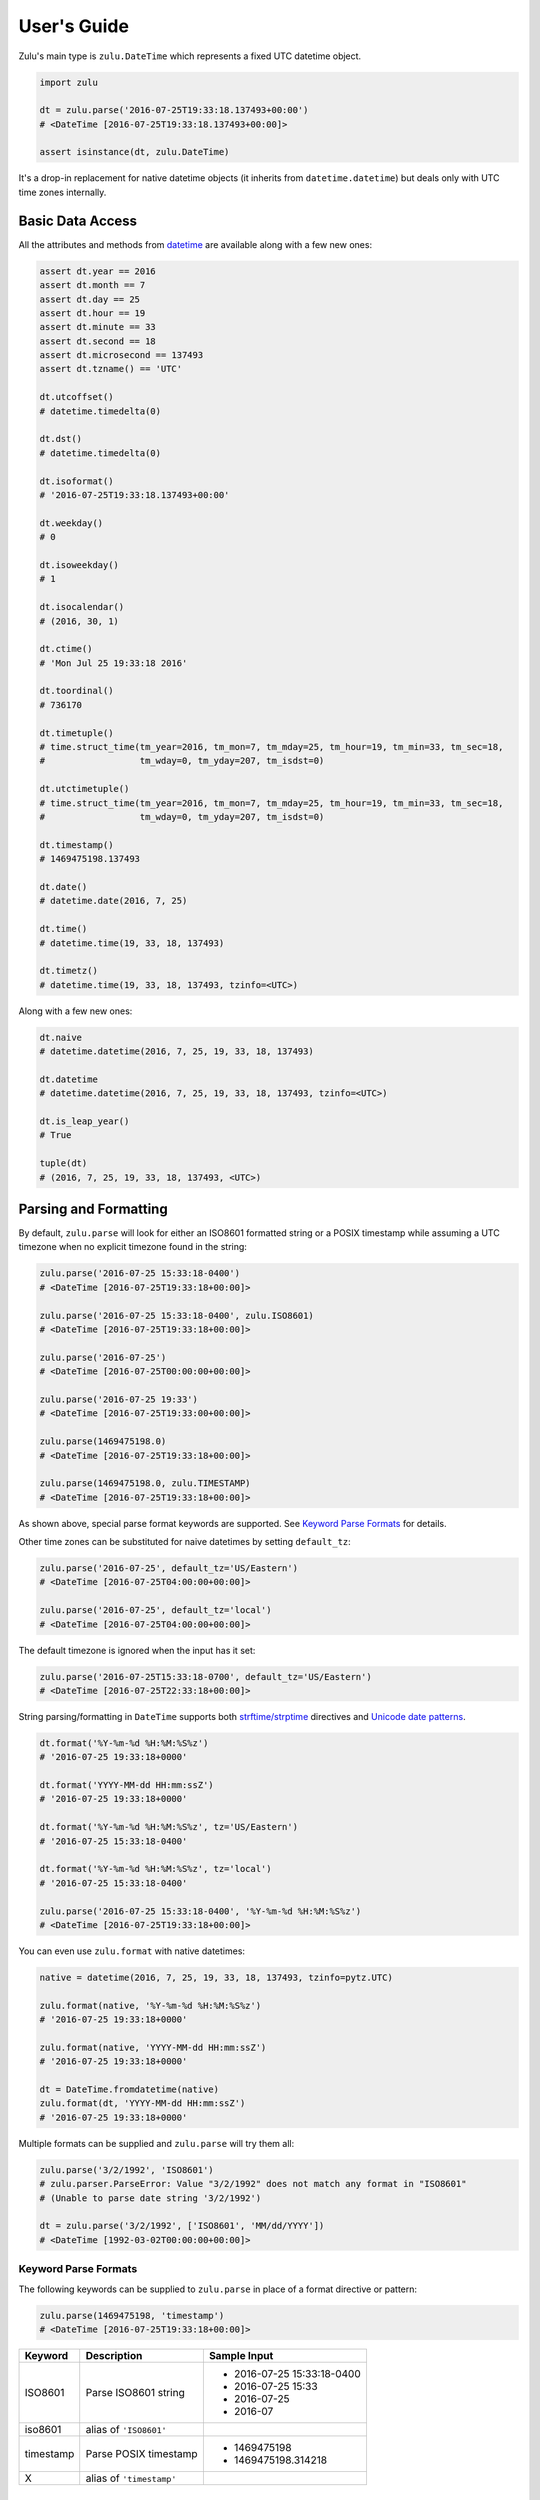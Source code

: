 User's Guide
============

Zulu's main type is ``zulu.DateTime`` which represents a fixed UTC datetime object.

.. code-block:: python

    import zulu

    dt = zulu.parse('2016-07-25T19:33:18.137493+00:00')
    # <DateTime [2016-07-25T19:33:18.137493+00:00]>

    assert isinstance(dt, zulu.DateTime)


It's a drop-in replacement for native datetime objects (it inherits from ``datetime.datetime``) but deals only with UTC time zones internally.


Basic Data Access
-----------------

All the attributes and methods from `datetime <https://docs.python.org/3.5/library/datetime.html>`_ are available along with a few new ones:

.. code-block:: python

    assert dt.year == 2016
    assert dt.month == 7
    assert dt.day == 25
    assert dt.hour == 19
    assert dt.minute == 33
    assert dt.second == 18
    assert dt.microsecond == 137493
    assert dt.tzname() == 'UTC'

    dt.utcoffset()
    # datetime.timedelta(0)

    dt.dst()
    # datetime.timedelta(0)

    dt.isoformat()
    # '2016-07-25T19:33:18.137493+00:00'

    dt.weekday()
    # 0

    dt.isoweekday()
    # 1

    dt.isocalendar()
    # (2016, 30, 1)

    dt.ctime()
    # 'Mon Jul 25 19:33:18 2016'

    dt.toordinal()
    # 736170

    dt.timetuple()
    # time.struct_time(tm_year=2016, tm_mon=7, tm_mday=25, tm_hour=19, tm_min=33, tm_sec=18,
    #                  tm_wday=0, tm_yday=207, tm_isdst=0)

    dt.utctimetuple()
    # time.struct_time(tm_year=2016, tm_mon=7, tm_mday=25, tm_hour=19, tm_min=33, tm_sec=18,
    #                  tm_wday=0, tm_yday=207, tm_isdst=0)

    dt.timestamp()
    # 1469475198.137493

    dt.date()
    # datetime.date(2016, 7, 25)

    dt.time()
    # datetime.time(19, 33, 18, 137493)

    dt.timetz()
    # datetime.time(19, 33, 18, 137493, tzinfo=<UTC>)


Along with a few new ones:

.. code-block:: python

    dt.naive
    # datetime.datetime(2016, 7, 25, 19, 33, 18, 137493)

    dt.datetime
    # datetime.datetime(2016, 7, 25, 19, 33, 18, 137493, tzinfo=<UTC>)

    dt.is_leap_year()
    # True

    tuple(dt)
    # (2016, 7, 25, 19, 33, 18, 137493, <UTC>)


Parsing and Formatting
----------------------

By default, ``zulu.parse`` will look for either an ISO8601 formatted string or a POSIX timestamp while assuming a UTC timezone when no explicit timezone found in the string:

.. code-block:: python

    zulu.parse('2016-07-25 15:33:18-0400')
    # <DateTime [2016-07-25T19:33:18+00:00]>

    zulu.parse('2016-07-25 15:33:18-0400', zulu.ISO8601)
    # <DateTime [2016-07-25T19:33:18+00:00]>

    zulu.parse('2016-07-25')
    # <DateTime [2016-07-25T00:00:00+00:00]>

    zulu.parse('2016-07-25 19:33')
    # <DateTime [2016-07-25T19:33:00+00:00]>

    zulu.parse(1469475198.0)
    # <DateTime [2016-07-25T19:33:18+00:00]>

    zulu.parse(1469475198.0, zulu.TIMESTAMP)
    # <DateTime [2016-07-25T19:33:18+00:00]>


As shown above, special parse format keywords are supported. See `Keyword Parse Formats`_ for details.

Other time zones can be substituted for naive datetimes by setting ``default_tz``:

.. code-block:: python

    zulu.parse('2016-07-25', default_tz='US/Eastern')
    # <DateTime [2016-07-25T04:00:00+00:00]>

    zulu.parse('2016-07-25', default_tz='local')
    # <DateTime [2016-07-25T04:00:00+00:00]>


The default timezone is ignored when the input has it set:

.. code-block:: python

    zulu.parse('2016-07-25T15:33:18-0700', default_tz='US/Eastern')
    # <DateTime [2016-07-25T22:33:18+00:00]>


String parsing/formatting in ``DateTime`` supports both `strftime/strptime <https://docs.python.org/3.5/library/datetime.html#strftime-and-strptime-behavior>`_ directives and `Unicode date patterns <http://www.unicode.org/reports/tr35/tr35-19.html#Date_Field_Symbol_Table>`_.

.. code-block:: python

    dt.format('%Y-%m-%d %H:%M:%S%z')
    # '2016-07-25 19:33:18+0000'

    dt.format('YYYY-MM-dd HH:mm:ssZ')
    # '2016-07-25 19:33:18+0000'

    dt.format('%Y-%m-%d %H:%M:%S%z', tz='US/Eastern')
    # '2016-07-25 15:33:18-0400'

    dt.format('%Y-%m-%d %H:%M:%S%z', tz='local')
    # '2016-07-25 15:33:18-0400'

    zulu.parse('2016-07-25 15:33:18-0400', '%Y-%m-%d %H:%M:%S%z')
    # <DateTime [2016-07-25T19:33:18+00:00]>


You can even use ``zulu.format`` with native datetimes:

.. code-block:: python

    native = datetime(2016, 7, 25, 19, 33, 18, 137493, tzinfo=pytz.UTC)

    zulu.format(native, '%Y-%m-%d %H:%M:%S%z')
    # '2016-07-25 19:33:18+0000'

    zulu.format(native, 'YYYY-MM-dd HH:mm:ssZ')
    # '2016-07-25 19:33:18+0000'

    dt = DateTime.fromdatetime(native)
    zulu.format(dt, 'YYYY-MM-dd HH:mm:ssZ')
    # '2016-07-25 19:33:18+0000'


Multiple formats can be supplied and ``zulu.parse`` will try them all:

.. code-block:: python

    zulu.parse('3/2/1992', 'ISO8601')
    # zulu.parser.ParseError: Value "3/2/1992" does not match any format in "ISO8601"
    # (Unable to parse date string '3/2/1992')

    dt = zulu.parse('3/2/1992', ['ISO8601', 'MM/dd/YYYY'])
    # <DateTime [1992-03-02T00:00:00+00:00]>


Keyword Parse Formats
+++++++++++++++++++++

The following keywords can be supplied to ``zulu.parse`` in place of a format directive or pattern:

.. code-block:: python

    zulu.parse(1469475198, 'timestamp')
    # <DateTime [2016-07-25T19:33:18+00:00]>


========== ========================= ===========================
Keyword    Description               Sample Input
========== ========================= ===========================
ISO8601    Parse ISO8601 string      - 2016-07-25 15:33:18-0400
                                     - 2016-07-25 15:33
                                     - 2016-07-25
                                     - 2016-07
iso8601    alias of ``'ISO8601'``
timestamp  Parse POSIX timestamp     - 1469475198
                                     - 1469475198.314218
X          alias of ``'timestamp'``
========== ========================= ===========================


Format Tokens
-------------

Zulu supports two different styles of string parsing/formatting tokens:

- All `Python strptime/strftime directives <https://docs.python.org/3.5/library/datetime.html#strftime-and-strptime-behavior>`_
- A subset of `Unicode date patterns <http://www.unicode.org/reports/tr35/tr35-19.html#Date_Field_Symbol_Table>`_

Either style can be used during parsing:

.. code-block:: python

    dt = zulu.parse('07/25/16 15:33:18 -0400', '%m/%d/%y %H:%M:%S %z')
    # <DateTime [2016-07-25T19:33:18+00:00]>

    dt = zulu.parse('07/25/16 15:33:18 -0400', 'MM/dd/YY HH:mm:ss Z')
    # <DateTime [2016-07-25T19:33:18+00:0


and formatting:

.. code-block:: python

    dt.format('%m/%d/%y %H:%M:%S %z')
    # '07/25/16 19:33:18 +0000'

    dt.format('MM/dd/YY HH:mm:ss Z')
    '07/25/16 19:33:18 +0000'


Format Directives
+++++++++++++++++

All directives from https://docs.python.org/3.5/library/datetime.html#strftime-and-strptime-behavior are supported.


Date Patterns
+++++++++++++

A subset of patterns from http://www.unicode.org/reports/tr35/tr35-19.html#Date_Field_Symbol_Table are supported:

============= ================ ======== =============================================
Attribute     Style            Pattern  Sample Output
============= ================ ======== =============================================
Year          4-digit          YYYY     2000, 2001, 2002 ... 2015, 2016
Year          2-digit          YY       00, 01, 02 ... 15, 16
Month         full name        MMMM     January, February, March
Month         abbr name        MMM      Jan, Feb, Mar ... Nov, Dec
Month         int, padded      MM       01, 02, 03 ... 11, 12
Month         int, no padding  M        1, 2, 3 ... 11, 12
Day of Month  int, padded      dd       01, 02, 03 ... 30, 31
Day of Month  int, no padding  d        1, 2, 3 ... 30, 31
Day of Year   int, padded      DDD      001, 002, 003 ... 054, 055 ... 364, 365
Day of Year   int, padded      DD       01, 02, 03 ... 54, 55 ... 364, 365
Day of Year   int, no padding  D        1, 2, 3 ... 54, 55 ... 364, 365
Weekday       full name        EEEE     Monday, Tuesday, Wednesday
Weekday       abbr name        EEE      Mon, Tue, Wed
Weekday       abbr name        EE       Mon, Tue, Wed
Weekday       abbr name        E        Mon, Tue, Wed
Weekday       abbr name        eee      Mon, Tue, Wed
Weekday       int, padded      ee       01, 02, 03 ... 06, 07
Weekday       int, no padding  e        1, 2, 3 ... 6, 7
Hour          24h, padded      HH       00, 01, 02 ... 22, 23
Hour          24h, no padding  H        0, 1, 2 ... 22, 23
Hour          12h, padded      hh       00, 01, 02 ... 11, 12
Hour          12h, no padding  h        0, 1, 2, ... 11, 12
AM / PM       upper case       A        AM, PM
AM / PM       lower case       a        am, pm
Minute        int, padded      mm       00, 01, 02 ... 58, 59
Minute        int, no padding  m        0, 1, 2 ... 58, 59
Second        int, padded      ss       00, 01, 02 ... 58, 59
Second        int, no padding  s        0, 1, 2 ... 58, 59
Microsecond   int, padded      SSSSSS   000000, 000001 ... 999998, 999999
Microsecond   int, truncated   SSSSS    00000, 00001 ... 99998, 99999
Microsecond   int, truncated   SSSS     0000, 0001 ... 9998, 9999
Microsecond   int, truncated   SSS      000, 001 ... 998, 999
Microsecond   int, truncated   SS       00, 01 ... 98, 99
Microsecond   int, truncated   S        0, 1 ... 8, 9
Timezone      w/o separator    Z        -1100, -1000 ... +0000 ... +1100, +1200
Timezone      w/ separator     ZZ       -11:00, -10:00 ... +00:00 ... +11:00, +12:00
Timestamp     float            XX       1470111298.690562
Timestamp     int              X        1470111298
============= ================ ======== =============================================


Time Zone Handling
------------------

Time zones other than UTC are not expressable within a ``DateTime`` instance. Other time zones are only ever applied when either converting a ``DateTime`` object to a native datetime (via ``DateTime.astimezone``) or during string formatting (via ``DateTime.format``). ``DateTime`` understands both ``tzinfo`` objects and ``pytz.timezone`` string names.


.. code-block:: python

    local = dt.astimezone()
    # same as doing dt.astimezone('local')
    # datetime.datetime(2016, 7, 25, 15, 33, 18, 137493,
    #                   tzinfo=<DstTzInfo 'America/New_York' EDT-1 day, 20:00:00 DST>)

    pacific = dt.astimezone('US/Pacific')
    # datetime.datetime(2016, 7, 25, 12, 33, 18, 137493,
    #                   tzinfo=<DstTzInfo 'US/Pacific' PDT-1 day, 17:00:00 DST>)

    import pytz
    mountain = dt.astimezone(pytz.timezone('US/Mountain'))
    # datetime.datetime(2016, 7, 25, 13, 33, 18, 137493,
    #                   tzinfo=<DstTzInfo 'US/Mountain' MDT-1 day, 18:00:00 DST>)


Shifting, Replacing, and Copying
--------------------------------

Zulu can easily apply timedelta's using the ``shift`` method:

.. code-block:: python

    shifted = dt.shift(hours=-5, minutes=10)
    # <DateTime [2016-07-25T14:43:18.137493+00:00]>

    assert shifted is not dt


And add and subtract with the ``add`` and ``subtract`` methods:

.. code-block:: python

    shifted = dt.subtract(hours=5).add(minutes=10)
    # <DateTime [2016-07-25T14:43:18.137493+00:00]>

    # First argument to subtract() can be a timedelta or dateutil.relativedelta
    shifted = dt.subtract(timedelta(hours=5))
    # <DateTime [2016-07-25T14:33:18+00:00]>

    # First argument to subtract() can also be another datetime object
    dt.subtract(shifted)
    # datetime.timedelta(0, 18000)

    # First argument to add() can be a timedelta or dateutil.relativedelta
    dt.add(timedelta(minutes=10))
    # <DateTime [2016-07-25T19:43:18+00:00]>


Or replace datetime attributes:

.. code-block:: python

    replaced = dt.replace(hour=14, minute=43)
    # <DateTime [2016-07-25T14:43:18.137493+00:00]>

    assert replaced is not dt


Or even make a copy:

.. code-block:: python

    copied = dt.copy()
    # <DateTime [2016-07-25T19:33:18.137493+00:00]>

    assert copied is not dt
    assert copied == dt


.. note:: Since ``DateTime`` is meant to be immutable, both ``shift``, ``replace``, and ``copy`` return new ``DateTime`` instances while leaving the original instance unchanged.

Difference
----------

You can get the time difference between two datetime objects:

.. code-block:: python

    from zulu.datetime import DateTime

    start = DateTime(2016, 8, 8, 12, 0, 0, 0)
    end = DateTime(2016, 8, 8, 12, 0, 0, 999999)
    start.diff(end).in_microseconds()
    # -999999
    start.diff(end, absolute=True).in_microseconds()
    # 999999
    start.diff(end, absolute=True, decimal=True).in_microseconds()
    # 999999.0

    start = DateTime(2016, 8, 8, 12, 0, 0, 0)
    end = DateTime(2016, 8, 8, 12, 0, 20, 0)
    start.diff(end).in_seconds()
    # -20

    start = DateTime(2016, 8, 8, 12, 0, 0, 0)
    end = DateTime(2016, 8, 8, 12, 20, 0, 0)
    start.diff(end).in_minutes()
    # -20

    start = DateTime(2016, 8, 8, 0, 0, 0, 0)
    end = DateTime(2016, 8, 8, 20, 0, 0, 0)
    start.diff(end).in_hours()
    # -20

    start = DateTime(2016, 8, 8, 0, 0, 0, 0)
    end = DateTime(2016, 8, 9, 0, 0, 0, 0)
    start.diff(end).in_days()
    # -1

You can do this too:

.. code-block:: python

    from zulu.delta import Delta

    start = DateTime(2016, 8, 8, 12, 0, 0, 0)
    end = DateTime(2016, 8, 8, 12, 0, 0, 999999)
    Delta(start, end).in_microseconds()
    # -999999
    Delta(start, end, absolute=True).in_microseconds()
    # 999999
    Delta(start, end, absolute=True, decimal=True).in_microseconds()
    # 999999.0

    start = DateTime(2016, 8, 8, 12, 0, 0, 0)
    end = DateTime(2016, 8, 8, 12, 0, 20, 0)
    Delta(start, end).in_seconds()
    # -20

    start = DateTime(2016, 8, 8, 12, 0, 0, 0)
    end = DateTime(2016, 8, 8, 12, 20, 0, 0)
    Delta(start, end).in_minutes()
    # -20

.. note:: The supported methods are ``in_microseconds()``, ``in_seconds()``, ``in_minutes()``, ``in_hours()``, ``in_days()``, ``in_weeks()``.

Spans, Ranges, Starts, and Ends
-------------------------------

You can get the span across a time frame:

.. code-block:: python

    dt = DateTime(2015, 4, 4, 12, 30, 37, 651839)

    dt.span('century')
    # (<DateTime [2000-01-01T00:00:00+00:00]>, <DateTime [2099-12-31T23:59:59.999999+00:00]>)

    dt.span('decade')
    # (<DateTime [2010-01-01T00:00:00+00:00]>, <DateTime [2019-12-31T23:59:59.999999+00:00]>)

    dt.span('year')
    # (<DateTime [2015-01-01T00:00:00+00:00]>, <DateTime [2015-12-31T23:59:59.999999+00:00]>)

    dt.span('month')
    # (<DateTime [2015-04-01T00:00:00+00:00]>, <DateTime [2015-04-30T23:59:59.999999+00:00]>)

    dt.span('day')
    # (<DateTime [2015-04-04T00:00:00+00:00]>, <DateTime [2015-04-04T23:59:59.999999+00:00]>)

    dt.span('hour')
    # (<DateTime [2015-04-04T12:00:00+00:00]>, <DateTime [2015-04-04T12:59:59.999999+00:00]>)

    dt.span('minute')
    # (<DateTime [2015-04-04T12:30:00+00:00]>, <DateTime [2015-04-04T12:30:59.999999+00:00]>)

    dt.span('second')
    # (<DateTime [2015-04-04T12:30:37+00:00]>, <DateTime [2015-04-04T12:30:37.999999+00:00]>)

    dt.span('century', count=3)
    # (<DateTime [2000-01-01T00:00:00+00:00]>, <DateTime [2299-12-31T23:59:59.999999+00:00]>)

    dt.span('decade', count=3)
    # (<DateTime [2010-01-01T00:00:00+00:00]>, <DateTime [2039-12-31T23:59:59.999999+00:00]>)


Or you can get just the start or end of a time frame:

.. code-block:: python

    dt.start_of('day')  # OR dt.start_of_day()
    # <DateTime [2015-04-04T00:00:00+00:00]>

    dt.end_of('day')  # OR dt.end_of_day()
    # <DateTime [2015-04-04T23:59:59.999999+00:00]>

    dt.end_of('year', count=3)  # OR dt.end_of_year()
    # <DateTime [2017-12-31T23:59:59.999999+00:00]>


.. note:: Supported time frames are ``century``, ``decade``, ``year``, ``month``, ``day``, ``hour``, ``minute``, ``second`` and are accessible both from ``start_of(frame)``/``end_of(frame)`` and ``start_of_<frame>()``/``end_of_<frame>``.


You can get a range of time spans:

.. code-block:: python

    start = DateTime(2015, 4, 4, 12, 30)
    end = DateTime(2015, 4, 4, 16, 30)

    for span in Datetime.span_range('hour', start, end):
        print(span)
    # (<DateTime [2015-04-04T12:00:00+00:00]>, <DateTime [2015-04-04T12:59:59.999999+00:00]>)
    # (<DateTime [2015-04-04T13:00:00+00:00]>, <DateTime [2015-04-04T13:59:59.999999+00:00]>)
    # (<DateTime [2015-04-04T14:00:00+00:00]>, <DateTime [2015-04-04T14:59:59.999999+00:00]>)
    # (<DateTime [2015-04-04T15:00:00+00:00]>, <DateTime [2015-04-04T15:59:59.999999+00:00]>)


Or you can iterate over a range of datetimes:

.. code-block:: python

    start = DateTime(2015, 4, 4, 12, 30)
    end = DateTime(2015, 4, 4, 16, 30)

    for dt in Datetime.range('hour', start, end):
        print(dt)
    # <DateTime [2015-04-04T12:30:00+00:00]>
    # <DateTime [2015-04-04T13:30:00+00:00]>
    # <DateTime [2015-04-04T14:30:00+00:00]>


.. note:: Supported range/span time frames are ``century``, ``decade``, ``year``, ``month``, ``day``, ``hour``, ``minute``, ``second``.
